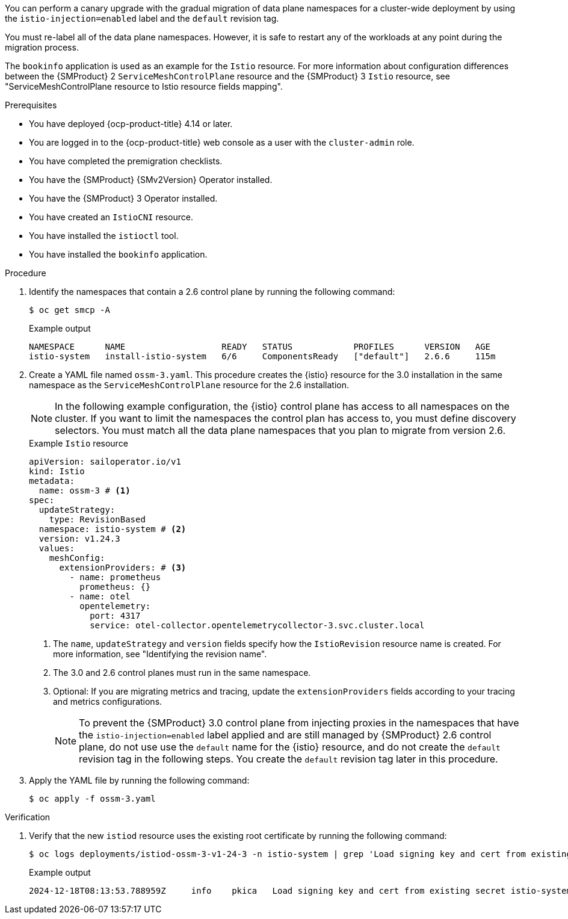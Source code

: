 // Module included in the following assemblies:
//
// * service-mesh-docs-main/migrating/cluster-wide/ossm-migrating-cluster-wide.adoc

ifeval::["{context}" == "cw-injection"]
:ossm-cluster-wide-istio-injection:
endif::[]
ifeval::["{context}" == "cw-injection-cm"]
:ossm-cert-manager-istio-injection:
endif::[]

:_mod-docs-content-type: PROCEDURE
[id="ossm-migrating-a-cluster-wide-deployment-using-the-istio-injection-label_{context}"]
//= Migrating a cluster-wide deployment by using the Istio injection label
ifdef::ossm-cluster-wide-istio-injection[= Migrating a cluster-wide deployment by using the Istio injection label]
ifdef::ossm-cert-manager-istio-injection[= Migrating a cluster-wide deployment by using the Istio injection label with cert-manager]

You can perform a canary upgrade with the gradual migration of data plane namespaces for a cluster-wide deployment by using the `istio-injection=enabled` label and the `default` revision tag.

You must re-label all of the data plane namespaces. However, it is safe to restart any of the workloads at any point during the migration process.

The `bookinfo` application is used as an example for the `Istio` resource. For more information about configuration differences between the {SMProduct} 2 `ServiceMeshControlPlane` resource and the {SMProduct} 3 `Istio` resource, see "ServiceMeshControlPlane resource to Istio resource fields mapping".

.Prerequisites

* You have deployed {ocp-product-title} 4.14 or later.
* You are logged in to the {ocp-product-title} web console as a user with the `cluster-admin` role.
* You have completed the premigration checklists.
* You have the {SMProduct} {SMv2Version} Operator installed.
* You have the {SMProduct} 3 Operator installed.
* You have created an `IstioCNI` resource.
* You have installed the `istioctl` tool.
ifdef::ossm-cluster-wide-istio-injection[]
* You are running a cluster-wide Service Mesh control plane resource.
endif::[]
ifdef::ossm-cert-manager-istio-injection[]
* You are using the cert-manager and istio-csr tools in a cluster-wide deployment.
* Your {SMProduct} {SMv2Version} `ServiceMeshControlPlane` resource is configured with the cert-manager tool
endif::[]
* You have installed the `bookinfo` application.

.Procedure

ifdef::ossm-cert-manager-istio-injection[]
. Confirm that your {SMProduct} 2 `ServiceMeshControlPlane` resource is configured with the cert-manager tool.
+
.Example `ServiceMeshControlPlane` cert-manager configuration
[source,yaml]
----
apiVersion: maistra.io/v2
kind: ServiceMeshControlPlane
metadata:
  name: basic
  namespace: istio-system
spec:
  ...
  security:
    certificateAuthority:
      cert-manager:
        address: cert-manager-istio-csr.istio-system.svc:443
      type: cert-manager
    dataPlane:
      mtls: true
    identity:
      type: ThirdParty
    manageNetworkPolicy: false
----

. Update the `istio-csr` deployment to include your {SMProduct} 3 control plane by running the following command:
+
[source,terminal]
----
  helm upgrade cert-manager-istio-csr jetstack/cert-manager-istio-csr \
      --install \
      --reuse-values \
      --namespace istio-system \
      --wait \
      --set "app.istio.revisions={basic,ossm-3-v1-24-3}" <1>
----
+
<1> The `app.istio.revisions` field must include your {SMProduct} 3.0 control plane revision _before_ you create your `Istio` resource so that proxies can properly communicate with the {SMProduct} 3.0 control plane. 
endif::[]

. Identify the namespaces that contain a 2.6 control plane by running the following command:
+
[source,terminal]
----
$ oc get smcp -A
----
+
.Example output
[source,terminal]
----
NAMESPACE      NAME                   READY   STATUS            PROFILES      VERSION   AGE
istio-system   install-istio-system   6/6     ComponentsReady   ["default"]   2.6.6     115m
----

. Create a YAML file named `ossm-3.yaml`. This procedure creates the {istio} resource for the 3.0 installation in the same namespace as the `ServiceMeshControlPlane` resource for the 2.6 installation.
+
[NOTE]
====
In the following example configuration, the {istio} control plane has access to all namespaces on the cluster. If you want to limit the namespaces the control plan has access to, you must define discovery selectors. You must match all the data plane namespaces that you plan to migrate from version 2.6.
====
+
.Example `Istio` resource
[source,yaml,subs="attributes,verbatim"]
----
apiVersion: sailoperator.io/v1
kind: Istio
metadata:
  name: ossm-3 # <1>
spec:
  updateStrategy:
    type: RevisionBased
  namespace: istio-system # <2>
  version: v1.24.3
  values:
    meshConfig:
      extensionProviders: # <3>
        - name: prometheus
          prometheus: {}
        - name: otel
          opentelemetry:
            port: 4317
            service: otel-collector.opentelemetrycollector-3.svc.cluster.local
----
<1> The `name`, `updateStrategy` and `version` fields specify how the `IstioRevision` resource name is created. For more information, see "Identifying the revision name".
<2> The 3.0 and 2.6 control planes must run in the same namespace.
<3> Optional: If you are migrating metrics and tracing, update the `extensionProviders` fields according to your tracing and metrics configurations.
+
[NOTE]
====
To prevent the {SMProduct} 3.0 control plane from injecting proxies in the namespaces that have the `istio-injection=enabled` label applied and are still managed by {SMProduct} 2.6 control plane, do not use use the `default` name for the {istio} resource, and do not create the `default` revision tag in the following steps. You create the `default` revision tag later in this procedure.
====

. Apply the YAML file by running the following command:
+
[source,terminal]
----
$ oc apply -f ossm-3.yaml
----

.Verification

. Verify that the new `istiod` resource uses the existing root certificate by running the following command:
+
[source,terminal]
----
$ oc logs deployments/istiod-ossm-3-v1-24-3 -n istio-system | grep 'Load signing key and cert from existing secret'
----
+
.Example output
[source,terminal]
----
2024-12-18T08:13:53.788959Z	info	pkica	Load signing key and cert from existing secret istio-system/istio-ca-secret
----

ifeval::["{context}" == "cw-injection"]
:!ossm-cluster-wide-istio-injection:
endif::[]
ifeval::["{context}" == "cw-injection-cm"]
:!ossm-cert-manager-istio-injection:
endif::[]